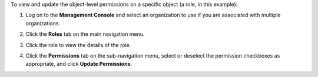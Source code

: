 .. This is an included how-to. 

To view and update the object-level permissions on a specific object (a role, in this example):

#. Log on to the **Management Console** and select an organization to use if you are associated with multiple organizations.

#. Click the **Roles** tab on the main navigation menu.

#. Click the role to view the details of the role.

#. Click the **Permissions** tab on the sub-navigation menu, select or deselect the permission checkboxes as appropriate, and click **Update Permissions**.

   .. image:: ../../images_old/step_manage_server_hosted_permission_object.png